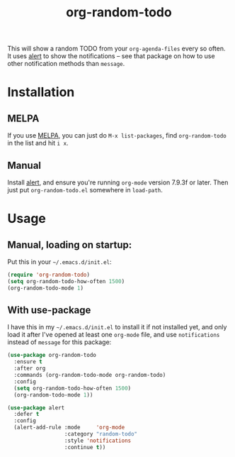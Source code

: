 #+TITLE: org-random-todo

This will show a random TODO from your =org-agenda-files= every so
often. It uses [[https://github.com/jwiegley/alert][alert]] to show the notifications – see that package on
how to use other notification methods than =message=.

* Installation
** MELPA
If you use [[https://melpa.org/][MELPA]], you can just do =M-x list-packages=, find
=org-random-todo= in the list and hit =i x=.

** Manual
Install [[https://github.com/jwiegley/alert][alert]], and ensure you're running =org-mode= version 7.9.3f or
later. Then just put =org-random-todo.el= somewhere in =load-path=.

* Usage
** Manual, loading on startup:
   Put this in your =~/.emacs.d/init.el=:

#+BEGIN_SRC emacs-lisp
  (require 'org-random-todo)
  (setq org-random-todo-how-often 1500)
  (org-random-todo-mode 1)
#+END_SRC

** With use-package
   I have this in my =~/.emacs.d/init.el= to install it if not
   installed yet, and only load it after I've opened at least one
   =org-mode= file, and use =notifications= instead of =message= for
   this package:

#+BEGIN_SRC emacs-lisp
  (use-package org-random-todo
    :ensure t
    :after org
    :commands (org-random-todo-mode org-random-todo)
    :config
    (setq org-random-todo-how-often 1500)
    (org-random-todo-mode 1))

  (use-package alert
    :defer t
    :config
    (alert-add-rule :mode     'org-mode
                    :category "random-todo"
                    :style 'notifications
                    :continue t))
#+END_SRC
